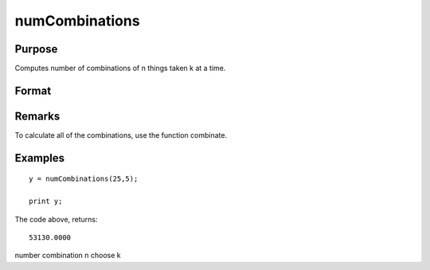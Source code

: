 
numCombinations
==============================================

Purpose
----------------

Computes number of combinations of n things taken k at a time.

Format
----------------
.. function:: numCombinations(n, k)

    :param n: 
    :type n: scalar

    :param k: 
    :type k: scalar

    :returns: y (*scalar*), number of combinations of  n things take  k at a time.

Remarks
-------

To calculate all of the combinations, use the function combinate.


Examples
----------------

::

    y = numCombinations(25,5);
     
    print y;

The code above, returns:

::

    53130.0000

.. seealso:: Functions :func:`combinate`, :func:`combinated`

number combination n choose k
